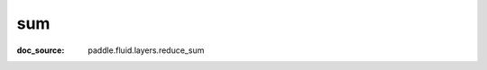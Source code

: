 .. _api_paddle_sum:

sum
-------------------------------
:doc_source: paddle.fluid.layers.reduce_sum



